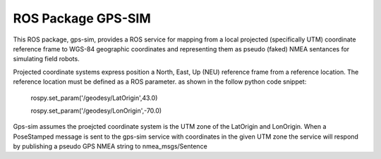 ROS Package GPS-SIM
===================
This ROS package, gps-sim, provides a ROS service for mapping from a local projected (specifically UTM) coordinate reference frame to WGS-84 geographic coordinates and representing them as pseudo (faked) NMEA sentances for simulating field robots. 

Projected coordinate systems express position a North, East, Up (NEU) reference frame from a reference location. The reference location must be defined as a ROS parameter. as shown in the follow python code snippet:

    rospy.set_param('/geodesy/LatOrigin',43.0)

    rospy.set_param('/geodesy/LonOrigin',-70.0)

Gps-sim assumes the proejcted coordinate system is the UTM zone of the LatOrigin and LonOrigin. When a PoseStamped message is sent to the gps-sim service with coordinates in the given UTM zone the service will respond by publishing a pseudo GPS NMEA string to nmea_msgs/Sentence 
 
